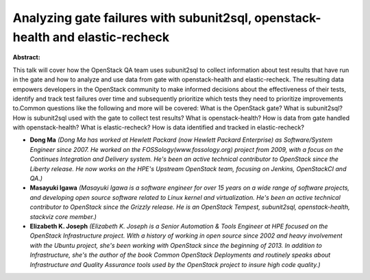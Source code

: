Analyzing gate failures with subunit2sql, openstack-health and elastic-recheck
~~~~~~~~~~~~~~~~~~~~~~~~~~~~~~~~~~~~~~~~~~~~~~~~~~~~~~~~~~~~~~~~~~~~~~~~~~~~~~

**Abstract:**

This talk will cover how the OpenStack QA team uses subunit2sql to collect information about test results that have run in the gate and how to analyze and use data from gate with openstack-health and elastic-recheck. The resulting data empowers developers in the OpenStack community to make informed decisions about the effectiveness of their tests, identify and track test failures over time and subsequently prioritize which tests they need to prioritize improvements to.Common questions like the following and more will be covered: What is the OpenStack gate? What is subunit2sql? How is subunit2sql used with the gate to collect test results? What is openstack-health? How is data from gate handled with openstack-health? What is elastic-recheck? How is data identified and tracked in elastic-recheck?


* **Dong Ma** *(Dong Ma has worked at Hewlett Packard (now Hewlett Packard Enterprise) as Software/System Engineer since 2007. He worked on the FOSSology(www.fossology.org) project from 2009, with a focus on the Continues Integration and Delivery system. He's been an active technical contributor to OpenStack since the Liberty release. He now works on the HPE's Upstream OpenStack team, focusing on Jenkins, OpenStackCI and QA.)*

* **Masayuki Igawa** *(Masayuki Igawa is a software engineer for over 15 years on a wide range of software projects, and developing open source software related to Linux kernel and virtualization. He's been an active technical contributor to OpenStack since the Grizzly release. He is an OpenStack Tempest, subunit2sql, openstack-health, stackviz core member.)*

* **Elizabeth K. Joseph** *(Elizabeth K. Joseph is a Senior Automation & Tools Engineer at HPE focused on the OpenStack Infrastructure project. With a history of working in open source since 2002 and heavy involvement with the Ubuntu project, she's been working with OpenStack since the beginning of 2013. In addition to Infrastructure, she's the author of the book Common OpenStack Deployments and routinely speaks about Infrastructure and Quality Assurance tools used by the OpenStack project to insure high code quality.)*
